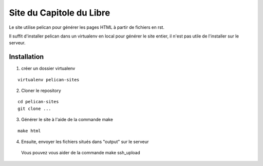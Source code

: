 Site du Capitole du Libre
==========================

Le site utilise pelican pour générer les pages HTML à partir de fichiers en rst.

Il suffit d'installer pelican dans un virtualenv en local pour générer le site entier, il n'est pas utile de l'installer sur le serveur.

Installation
-------------

1. créer un dossier virtualenv

::

	virtualenv pelican-sites

2. Cloner le repository

::

	cd pelican-sites
	git clone ...
	
3. Générer le site à l'aide de la commande make

::

	make html

4. Ensuite, envoyer les fichiers situés dans "output" sur le serveur
  Vous pouvez vous aider de la commande make ssh_upload
 
